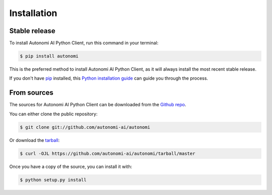 .. highlight:: shell

============
Installation
============


Stable release
--------------

To install Autonomi AI Python Client, run this command in your terminal:

.. code-block:: console

    $ pip install autonomi

This is the preferred method to install Autonomi AI Python Client, as it will always install the most recent stable release.

If you don't have `pip`_ installed, this `Python installation guide`_ can guide
you through the process.

.. _pip: https://pip.pypa.io
.. _Python installation guide: http://docs.python-guide.org/en/latest/starting/installation/


From sources
------------

The sources for Autonomi AI Python Client can be downloaded from the `Github repo`_.

You can either clone the public repository:

.. code-block:: console

    $ git clone git://github.com/autonomi-ai/autonomi

Or download the `tarball`_:

.. code-block:: console

    $ curl -OJL https://github.com/autonomi-ai/autonomi/tarball/master

Once you have a copy of the source, you can install it with:

.. code-block:: console

    $ python setup.py install


.. _Github repo: https://github.com/autonomi-ai/autonomi
.. _tarball: https://github.com/autonomi-ai/autonomi/tarball/master
